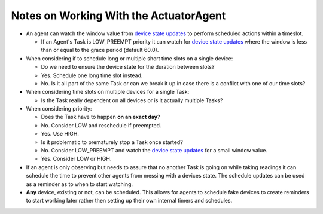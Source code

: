Notes on Working With the ActuatorAgent
---------------------------------------

-  An agent can watch the window value from `device state
   updates <ActuatorScheduleState>`__ to perform scheduled actions
   within a timeslot.

   -  If an Agent's Task is LOW\_PREEMPT priority it can watch for
      `device state updates <ActuatorScheduleState>`__ where the window
      is less than or equal to the grace period (default 60.0).

-  When considering if to schedule long or multiple short time slots on
   a single device:

   -  Do we need to ensure the device state for the duration between
      slots?
   -  Yes. Schedule one long time slot instead.
   -  No. Is it all part of the same Task or can we break it up in case
      there is a conflict with one of our time slots?

-  When considering time slots on multiple devices for a single Task:

   -  Is the Task really dependent on all devices or is it actually
      multiple Tasks?

-  When considering priority:

   -  Does the Task have to happen **on an exact day**?
   -  No. Consider LOW and reschedule if preempted.
   -  Yes. Use HIGH.
   -  Is it problematic to prematurely stop a Task once started?
   -  No. Consider LOW\_PREEMPT and watch the `device state
      updates <ActuatorScheduleState>`__ for a small window value.
   -  Yes. Consider LOW or HIGH.

-  If an agent is only observing but needs to assure that no another
   Task is going on while taking readings it can schedule the time to
   prevent other agents from messing with a devices state. The schedule
   updates can be used as a reminder as to when to start watching.
-  **Any** device, existing or not, can be scheduled. This allows for
   agents to schedule fake devices to create reminders to start working
   later rather then setting up their own internal timers and schedules.



